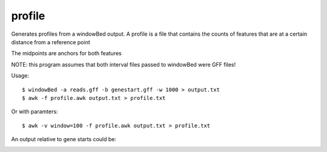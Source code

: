 profile
=======


Generates profiles from a windowBed output. A profile is a file that contains
the counts of features that are at a certain distance from a reference point

The midpoints are anchors for both features

NOTE: this program assumes that both interval files passed to windowBed were GFF files!

Usage::

    $ windowBed -a reads.gff -b genestart.gff -w 1000 > output.txt
    $ awk -f profile.awk output.txt > profile.txt

Or with paramters::

   $ awk -v window=100 -f profile.awk output.txt > profile.txt

An output relative to gene starts could be:

.. image:: https://github.com/ialbert/bioawk/blob/master/doc/read-density.png

